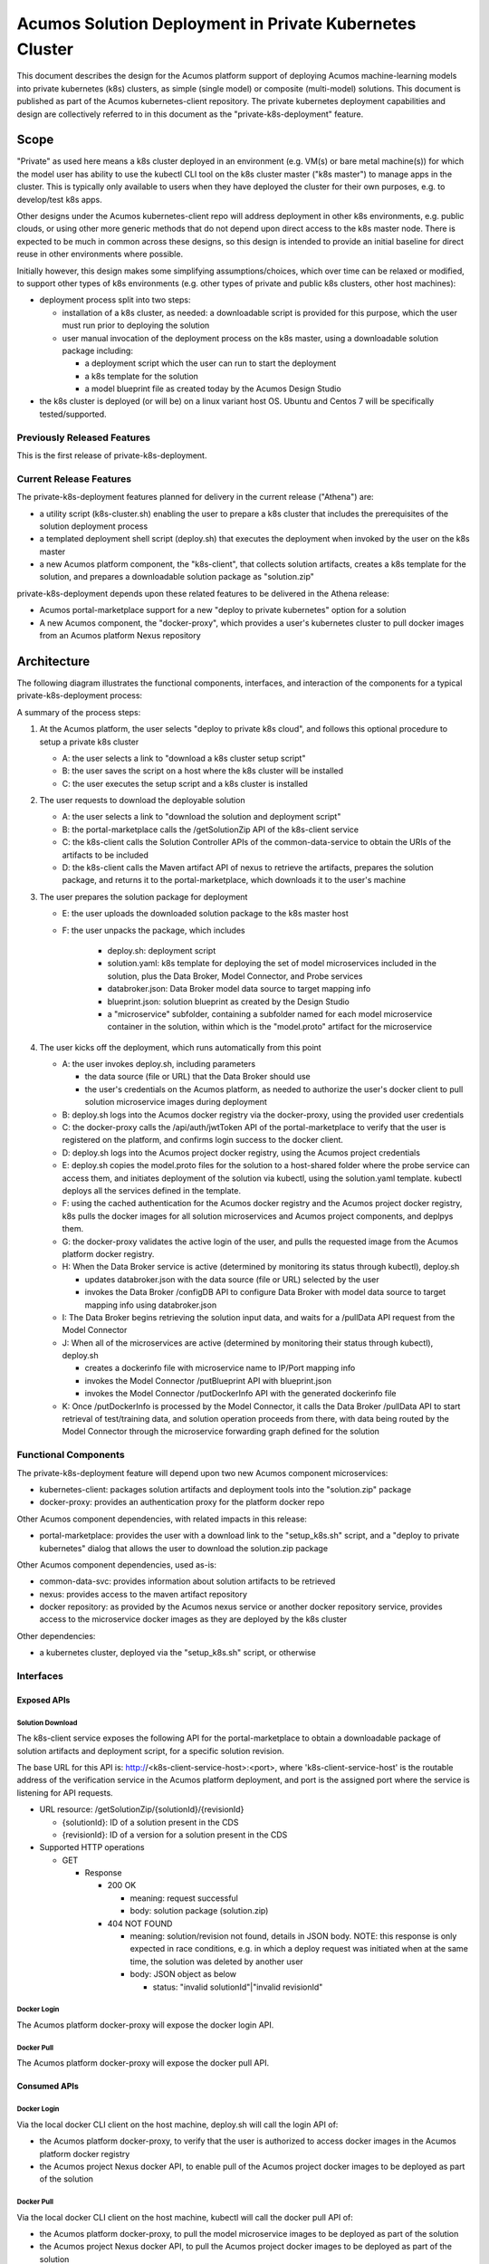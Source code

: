 ..
  ===============LICENSE_START=======================================================
  Acumos CC-BY-4.0
  ===================================================================================
  Copyright (C) 2018 AT&T Intellectual Property & Tech Mahindra. All rights reserved.
  ===================================================================================
  This Acumos documentation file is distributed by AT&T and Tech Mahindra
  under the Creative Commons Attribution 4.0 International License (the "License");
  you may not use this file except in compliance with the License.
  You may obtain a copy of the License at
..
  http://creativecommons.org/licenses/by/4.0
..
  This file is distributed on an "AS IS" BASIS,
  See the License for the specific language governing permissions and
  limitations under the License.
  ===============LICENSE_END=========================================================

========================================================
Acumos Solution Deployment in Private Kubernetes Cluster
========================================================

This document describes the design for the Acumos platform support of deploying
Acumos machine-learning models into private kubernetes (k8s) clusters, as simple
(single model) or composite (multi-model) solutions. This document is published
as part of the Acumos kubernetes-client repository. The private kubernetes
deployment capabilities and design are collectively referred to in this document
as the "private-k8s-deployment" feature.

-----
Scope
-----

"Private" as used here means a k8s cluster deployed in an environment (e.g.
VM(s) or bare metal machine(s)) for which the model user has ability to use the
kubectl CLI tool on the k8s cluster master ("k8s master") to manage apps in the
cluster. This is typically only available to users when they have deployed the
cluster for their own purposes, e.g. to develop/test k8s apps.

Other designs under the Acumos kubernetes-client repo will address deployment in
other k8s environments, e.g. public clouds, or using other more generic methods
that do not depend upon direct access to the k8s master node. There is expected
to be much in common across these designs, so this design is intended to provide
an initial baseline for direct reuse in other environments where possible.

Initially however, this design makes some simplifying assumptions/choices, which
over time can be relaxed or modified, to support other types of k8s environments
(e.g. other types of private and public k8s clusters, other host machines):

* deployment process split into two steps:

  * installation of a k8s cluster, as needed: a downloadable script is provided
    for this purpose, which the user must run prior to deploying the solution
  * user manual invocation of the deployment process on the k8s master, using a
    downloadable solution package including:

    * a deployment script which the user can run to start the deployment
    * a k8s template for the solution
    * a model blueprint file as created today by the Acumos Design Studio

* the k8s cluster is deployed (or will be) on a linux variant host OS. Ubuntu
  and Centos 7 will be specifically tested/supported.

............................
Previously Released Features
............................

This is the first release of private-k8s-deployment.

........................
Current Release Features
........................

The private-k8s-deployment features planned for delivery in the current release
("Athena") are:

* a utility script (k8s-cluster.sh) enabling the user to prepare a k8s cluster
  that includes the prerequisites of the solution deployment process
* a templated deployment shell script (deploy.sh) that executes the deployment
  when invoked by the user on the k8s master
* a new Acumos platform component, the "k8s-client", that collects solution
  artifacts, creates a k8s template for the solution, and prepares a
  downloadable solution package as "solution.zip"

private-k8s-deployment depends upon these related features to be delivered in
the Athena release:

* Acumos portal-marketplace support for a new "deploy to private kubernetes"
  option for a solution
* A new Acumos component, the "docker-proxy", which provides a user's kubernetes
  cluster to pull docker images from an Acumos platform Nexus repository

------------
Architecture
------------

The following diagram illustrates the functional components, interfaces, and
interaction of the components for a typical private-k8s-deployment process:

.. image:: images/private-k8s-client-arch.png

A summary of the process steps:

#. At the Acumos platform, the user selects "deploy to private k8s cloud", and
   follows this optional procedure to setup a private k8s cluster

   * A: the user selects a link to "download a k8s cluster setup script"
   * B: the user saves the script on a host where the k8s cluster will be installed
   * C: the user executes the setup script and a k8s cluster is installed

#. The user requests to download the deployable solution

   * A: the user selects a link to "download the solution and deployment script"
   * B: the portal-marketplace calls the /getSolutionZip API of the k8s-client
     service
   * C: the k8s-client calls the Solution Controller APIs of the
     common-data-service to obtain the URIs of the artifacts to be included
   * D: the k8s-client calls the Maven artifact API of nexus to retrieve the
     artifacts, prepares the solution package, and returns it to the
     portal-marketplace, which downloads it to the user's machine

#. The user prepares the solution package for deployment

   * E: the user uploads the downloaded solution package to the k8s master host
   * F: the user unpacks the package, which includes 

      * deploy.sh: deployment script
      * solution.yaml: k8s template for deploying the set of model microservices
        included in the solution, plus the Data Broker, Model Connector, and
        Probe services
      * databroker.json: Data Broker model data source to target mapping info
      * blueprint.json: solution blueprint as created by the Design Studio
      * a "microservice" subfolder, containing a subfolder named for each
        model microservice container in the solution, within which is the
        "model.proto" artifact for the microservice

#. The user kicks off the deployment, which runs automatically from this point

   * A: the user invokes deploy.sh, including parameters

     * the data source (file or URL) that the Data Broker should use
     * the user's credentials on the Acumos platform, as needed to authorize the
       user's docker client to pull solution microservice images during deployment

   * B: deploy.sh logs into the Acumos docker registry via the docker-proxy,
     using the provided user credentials
   * C: the docker-proxy calls the /api/auth/jwtToken API of the
     portal-marketplace to verify that the user is registered on the platform,
     and confirms login success to the docker client.
   * D: deploy.sh logs into the Acumos project docker registry, using the
     Acumos project credentials
   * E: deploy.sh copies the model.proto files for the solution to a host-shared
     folder where the probe service can access them, and initiates deployment of
     the solution via kubectl, using the solution.yaml template. kubectl deploys
     all the services defined in the template.
   * F: using the cached authentication for the Acumos docker registry and
     the Acumos project docker registry, k8s pulls the docker images for all
     solution microservices and Acumos project components, and deplpys them.
   * G: the docker-proxy validates the active login of the user, and pulls the
     requested image from the Acumos platform docker registry.
   * H: When the Data Broker service is active (determined by monitoring its
     status through kubectl), deploy.sh

     * updates databroker.json with the data source (file or URL) selected by
       the user
     * invokes the Data Broker /configDB API to configure Data Broker with model
       data source to target mapping info using databroker.json

   * I: The Data Broker begins retrieving the solution input data, and waits for
     a /pullData API request from the Model Connector
   * J: When all of the microservices are active (determined by monitoring their
     status through kubectl), deploy.sh

     * creates a dockerinfo file with microservice name to IP/Port mapping info
     * invokes the Model Connector /putBlueprint API with blueprint.json
     * invokes the Model Connector /putDockerInfo API with the generated
       dockerinfo file

   * K: Once /putDockerInfo is processed by the Model Connector, it calls the
     Data Broker /pullData API to start retrieval of test/training data, and
     solution operation proceeds from there, with data being routed by the
     Model Connector through the microservice forwarding graph defined for the
     solution

.....................
Functional Components
.....................

The private-k8s-deployment feature will depend upon two new Acumos component
microservices:

* kubernetes-client: packages solution artifacts and deployment tools into the
  "solution.zip" package
* docker-proxy: provides an authentication proxy for the platform docker repo

Other Acumos component dependencies, with related impacts in this release:

* portal-marketplace: provides the user with a download link to the
  "setup_k8s.sh" script, and a "deploy to private kubernetes" dialog that allows
  the user to download the solution.zip package

Other Acumos component dependencies, used as-is:

* common-data-svc: provides information about solution artifacts to be retrieved
* nexus: provides access to the maven artifact repository
* docker repository: as provided by the Acumos nexus service or another docker
  repository service, provides access to the microservice docker images as
  they are deployed by the k8s cluster

Other dependencies:

* a kubernetes cluster, deployed via the "setup_k8s.sh" script, or otherwise

..........
Interfaces
..........

************
Exposed APIs
************

+++++++++++++++++
Solution Download
+++++++++++++++++

The k8s-client service exposes the following API for the portal-marketplace to
obtain a downloadable package of solution artifacts and deployment script,
for a specific solution revision.

The base URL for this API is: http://<k8s-client-service-host>:<port>, where
'k8s-client-service-host' is the routable address of the verification service
in the Acumos platform deployment, and port is the assigned port where the
service is listening for API requests.

* URL resource: /getSolutionZip/{solutionId}/{revisionId}

  * {solutionId}: ID of a solution present in the CDS 
  * {revisionId}: ID of a version for a solution present in the CDS 

* Supported HTTP operations

  * GET

    * Response

      * 200 OK

        * meaning: request successful
        * body: solution package (solution.zip)

      * 404 NOT FOUND

        * meaning: solution/revision not found, details in JSON body. NOTE: this
          response is only expected in race conditions, e.g. in which a deploy
          request was initiated when at the same time, the solution was deleted
          by another user
        * body: JSON object as below

          * status: "invalid solutionId"|"invalid revisionId"

++++++++++++
Docker Login
++++++++++++

The Acumos platform docker-proxy will expose the docker login API.

+++++++++++
Docker Pull
+++++++++++

The Acumos platform docker-proxy will expose the docker pull API.

*************
Consumed APIs
*************

++++++++++++
Docker Login
++++++++++++

Via the local docker CLI client on the host machine, deploy.sh will call the
login API of:

* the Acumos platform docker-proxy, to verify that the user is authorized to
  access docker images in the Acumos platform docker registry
* the Acumos project Nexus docker API, to enable pull of the Acumos project
  docker images to be deployed as part of the solution

+++++++++++
Docker Pull
+++++++++++

Via the local docker CLI client on the host machine, kubectl will call the
docker pull API of:

* the Acumos platform docker-proxy, to pull the model microservice images to be
  deployed as part of the solution
* the Acumos project Nexus docker API, to pull the Acumos project docker images
  to be deployed as part of the solution

++++++++++++++++++++++++++
Portal User Authentication
++++++++++++++++++++++++++

The docker-proxy service will call the portal-marketplace /api/auth/jwtToken API
to verify that the user running the deploy.sh script is an actual registered
user of the Acumos platform, thus is allowed to access docker images from the
docker registry configured for the Acumos platform.

+++++++++++++++++++
Solution Controller
+++++++++++++++++++

The k8s-client service will call the Solution Controller APIs of the
common-data-svc to obtain the following solution/revision-related data:

* nexus URI of the model.proto artifact
* nexus URI of the blueprint.json artifact (if any)

----------------
Component Design
----------------

..........
k8s-client
..........

Upon a request to the /getSolutionZip API, the k8s-client will perform the
following high-level actions to prepare the downloadable solution deployment
package:

* get the following artifacts if existing from Nexus, by querying the CDS for
  the set of solution/revision artifacts

  * blueprint.json
  * databroker.json

* if a blueprint.json artifact was found, this is a composite solution and the
  following actions are taken

  * get the model.proto artifact for each solution model microservice, for the
    model revision included in the solution
  * create a kubernetes service+deployment template as solution.yaml including
    all the solution components included in blueprint.json. See below for an
    example.
  * For a solution that does not include the databroker, the modelconnector
    service will be assigned a "type: NodePort" port with nodePort value of
    30855, so that data can be directly pushed to the solution
  * create a dockerinfo.json file using the example below

* if a blueprint.json artifact was not found, this is a simple solution and a
  kubernetes service+deployment template is created, as solution.yaml. See below
  for an example.
* In the generated solution.yaml, specify for each model microservice the
  hostname:port for the Acumos platform docker proxy, e.g.
  "acumos.example.com:35001" in the examples below
* retrieve the current deploy.sh script from the Acumos github mirror, at
  https://raw.githubusercontent.com/acumos/kubernetes-client/master/deploy/private/deploy.sh
* create a zip archive as solution.zip containing:

  * deploy.sh
  * solution.yaml
  * for a composite solution:

    * databroker.json
    * blueprint.json
    * a "microservice" subfolder, with subfolders named for each model
      microservice, containing the model.proto for that model

* return the solution.zip as /getSolutionZip API response

Design notes for the solution.yaml structure:

* to support distribution of solution microservices and other Acumos components
  (databroker, modelconnector, probe) across nodes in multi-node kubernetes
  clusters, each microservice and the Acumos components are deployed using
  a specific service and related deployment spec.
* services which require external exposure on the cluster are provided nodePort
  assignments. These include:

  * simple solution microservices, to expose its protobuf API
  * for composite solutions, as applies to the specific solution design

    * databroker (for its API)
    * modelconnector (for receiving pushed model data, when databroker is N/A)
    * any model microservices that require external exposure for receiving data
    * probe (for its UI)

Example of the generated solution.yaml template for a simple solution. In this
example, the model microservice is directly exposed at a NodePort. The NodePort
value here used here is 30333, in the default range for kubernetes nodePorts.

.. code-block:: yaml

  apiVersion: v1
  kind: Service
  metadata:
    namespace: acumos
    name: mymodel-service
  spec:
    selector:
      app: mymodel
    type: NodePort
    ports:
    - name: protobuf-api
      nodePort: 33330
      port: 3330
      targetPort: 3330
  ---
  apiVersion: apps/v1
  kind: Deployment
  metadata:
    namespace: acumos
    name: mymodel
    labels:
      app: mymodel
  spec:
    replicas: 1
    selector:
      matchLabels:
        app: mymodel
    template:
      metadata:
        labels:
          app: mymodel
      spec:
        containers:
        - name: mymodel
          image: acumos.example.com:35001/mymodel:1
          ports:
          - name: protobuf-api
            containerPort: 3330
..

Example of the generated solution.yaml template for a complex (composite)
solution with two model microservices and modelconnector. In this example, the
model microservices are accessed via the modelconnector, which is directly
exposed at NodePort 30555.

.. code-block:: yaml

  apiVersion: v1
  kind: Service
  metadata:
    namespace: acumos
    name: modelconnector
  spec:
    selector:
      app: modelconnector
    type: NodePort
    ports:
    - name: mc-api
      nodePort: 30555
      port: 8555
      targetPort: 8555
  ---
  apiVersion: apps/v1
  kind: Deployment
  metadata:
    namespace: acumos
    name: modelconnector
    labels:
      app: modelconnector
  spec:
    replicas: 1
    selector:
      matchLabels:
        app: modelconnector
    template:
      metadata:
        labels:
          app: modelconnector
      spec:
        imagePullSecrets:
        - name: acumos-registry
        containers:
        - name: modelconnector
          image: nexus3.acumos.org:10004/blueprint-orchestrator:1.0.13
          ports:
          - name: mc-api
            containerPort: 8555
          volumeMounts:
          - mountPath: /logs
            name: logs
        restartPolicy: Always
        volumes:
        - name: logs
          hostPath:
            path: /var/acumos/log
  ---
  apiVersion: v1
  kind: Service
  metadata:
    namespace: acumos
    name: padd1-service
  spec:
    selector:
      app: padd1
    type: ClusterIP
    ports:
    - name: protobuf-api
      port: 8080
      targetPort: 8080
  ---
  apiVersion: apps/v1
  kind: Deployment
  metadata:
    namespace: acumos
    name: padd1
    labels:
      app: padd1
  spec:
    replicas: 1
    selector:
      matchLabels:
        app: padd1
    template:
      metadata:
        labels:
          app: padd1
      spec:
        imagePullSecrets:
        - name: acumos-registry
        containers:
        - name: padd1
          image: opnfv02:30882/padd_cee0c147-3c64-48cd-93ae-cdb715a5420c:3
          ports:
          - name: protobuf-api
            containerPort: 8080
  ---
  apiVersion: v1
  kind: Service
  metadata:
    namespace: acumos
    name: square1-service
  spec:
    selector:
      app: square1
    type: ClusterIP
    ports:
    - name: protobuf-api
      port: 8081
      targetPort: 8081
  ---
  apiVersion: apps/v1
  kind: Deployment
  metadata:
    namespace: acumos
    name: square1
    labels:
      app: square1
  spec:
    replicas: 1
    selector:
      matchLabels:
        app: square1
    template:
      metadata:
        labels:
          app: square1
      spec:
        imagePullSecrets:
        - name: acumos-registry
        containers:
        - name: square1
          image: opnfv02:30882/square_c8797158-3ead-48fd-ab3e-6b429b033677:6
          ports:
          - name: protobuf-api
            containerPort: 8081
..

Example of the generated solution.yaml template for a complex (composite)
solution with two model microservices, databroker, modelconnector, and probe.
In this example, the modelconnector and model microservices are accessed via
the databroker, which is directly exposed at NodePort 30556. The
ModelConnector is also exposed at NodePort 30555 so that it can be configured
by deploy.sh via its APIs.

.. code-block:: yaml

  apiVersion: v1
  kind: Service
  metadata:
    namespace: acumos
    name: databroker
  spec:
    selector:
      app: databroker
    type: NodePort
    ports:
    - name: databroker-api
      nodePort: 30556
      port: 8556
      targetPort: 8556
  ---
  apiVersion: apps/v1
  kind: Deployment
  metadata:
    namespace: acumos
    name: databroker
    labels:
      app: databroker
  spec:
    replicas: 1
    selector:
      matchLabels:
        app: databroker
    template:
      metadata:
        labels:
          app: databroker
      spec:
        imagePullSecrets:
        - name: acumos-registry
        containers:
        - name: databroker
          image: nexus3.acumos.org:10004/csvdatabroker
          ports:
          - containerPort: 8556
          volumeMounts:
          - mountPath: /var/acumos/datasource
            name: datasource
        restartPolicy: Always
        volumes:
        - name: datasource
          hostPath:
            path: /var/acumos/datasource
  ---
  apiVersion: v1
  kind: Service
  metadata:
    namespace: acumos
    name: probe-ui
  spec:
    selector:
      app: probe
    type: NodePort
    ports:
    - nodePort: 30800
      port: 8000
      targetPort: 8000
  ---
  apiVersion: apps/v1
  kind: Deployment
  metadata:
    namespace: acumos
    name: probe
    labels:
      app: probe
  spec:
    replicas: 1
    selector:
      matchLabels:
        app: probe
    template:
      metadata:
        labels:
          app: probe
      spec:
        imagePullSecrets:
        - name: acumos-registry
        containers:
        - name: probe
          image: nexus3.acumos.org:10004/acumos-proto-viewer
          ports:
          - name: probe-ui
            containerPort: 8000
          - name: probe-api
            containerPort: 5006
          volumeMounts:
          - mountPath: /var/acumos/
            name: proto-files
        restartPolicy: Always
        volumes:
        - name: proto-files
          hostPath:
            path: /var/acumos/
  ---
  apiVersion: v1
  kind: Service
  metadata:
    namespace: acumos
    name: modelconnector
  spec:
    selector:
      app: modelconnector
    type: NodePort
    ports:
    - name: mc-api
      nodePort: 30555
      port: 8555
      targetPort: 8555
  ---
  apiVersion: apps/v1
  kind: Deployment
  metadata:
    namespace: acumos
    name: modelconnector
    labels:
      app: modelconnector
  spec:
    replicas: 1
    selector:
      matchLabels:
        app: modelconnector
    template:
      metadata:
        labels:
          app: modelconnector
      spec:
        imagePullSecrets:
        - name: acumos-registry
        containers:
        - name: modelconnector
          image: nexus3.acumos.org:10004/blueprint-orchestrator:1.0.13
          ports:
          - name: mc-api
            containerPort: 8555
          volumeMounts:
          - mountPath: /logs
            name: logs
        restartPolicy: Always
        volumes:
        - name: logs
          hostPath:
            path: /var/acumos/log
  ---
  apiVersion: v1
  kind: Service
  metadata:
    namespace: acumos
    name: padd1-service
  spec:
    selector:
      app: padd1
    type: ClusterIP
    ports:
    - name: protobuf-api
      port: 8080
      targetPort: 8080
  ---
  apiVersion: apps/v1
  kind: Deployment
  metadata:
    namespace: acumos
    name: padd1
    labels:
      app: padd1
  spec:
    replicas: 1
    selector:
      matchLabels:
        app: padd1
    template:
      metadata:
        labels:
          app: padd1
      spec:
        imagePullSecrets:
        - name: acumos-registry
        containers:
        - name: padd1
          image: opnfv02:30882/padd_cee0c147-3c64-48cd-93ae-cdb715a5420c:3
          ports:
          - name: protobuf-api
            containerPort: 8080
  ---
  apiVersion: v1
  kind: Service
  metadata:
    namespace: acumos
    name: square1-service
  spec:
    selector:
      app: square1
    type: ClusterIP
    ports:
    - name: protobuf-api
      port: 8081
      targetPort: 8081
  ---
  apiVersion: apps/v1
  kind: Deployment
  metadata:
    namespace: acumos
    name: square1
    labels:
      app: square1
  spec:
    replicas: 1
    selector:
      matchLabels:
        app: square1
    template:
      metadata:
        labels:
          app: square1
      spec:
        imagePullSecrets:
        - name: acumos-registry
        containers:
        - name: square1
          image: opnfv02:30882/square_c8797158-3ead-48fd-ab3e-6b429b033677:6
          ports:
          - name: protobuf-api
            containerPort: 8081
..

The included dockerinfo.json can be created directly by the kubernetes-client
as both the container name and the cluster-internal address (resolvable
cluster-internal hostname, and port) of each container can be pre-determined
per the assignments in solution.yaml as above. Example of dockerinfo.json for
the composite solution above:

.. code-block:: json

  {
    "docker_info_list": [
      {
        "container_name": "databroker",
        "ip_address": "databroker",
        "port": "30333"
      },
      {
        "container_name": "modelconnector",
        "ip_address": "modelconnector",
        "port": "8555"
      },
      {
        "container_name": "probe",
        "ip_address": "probe",
        "port": "5006"
      },
      {
        "container_name": "padd1",
        "ip_address": "padd1",
        "port": "8080"
      },
      {
        "container_name": "square1",
        "ip_address": "square1",
        "port": "8081"
      }
    ]
  }
..

............
docker-proxy
............

The docker-proxy service of the Acumos platform will provide a simple
user-authenticating frontend (reverse proxy) for the docker registry configured
as part of the Acumos platform. The docker-proxy service may be based upon nginx
as described at https://docs.docker.com/v17.09/registry/recipes/nginx/.

The docker-proxy will provide only a docker login service and image download
service for docker pull requests, as below:

* upon a docker login request, invoke the auth/jwtToken API of the Acumos
  portal, with the username and password provided in the docker login request
* if the auth/jwtToken API returns success, accept the user login and return
  an authentication token for the user, otherwise return an authentication error
* upon a docker pull request, if there is a valid authentication token, attempt
  to retrieve the requested image from the Acumos platform docker registry, and
  return the result to the requester

To support the use of self-signed certificates for the docker-proxy, deploy.sh
will configure docker on the kubernetes master to support the specified
docker proxy as an insecure registry, i.e. one in which a self-signed
certificate will be accepted, if provided.

..............
setup_k8s.sh
..............

setup_k8s.sh is a tool allowing the user to install a basic single-or-multinode
kubernetes cluster. It will install kubernetes prerequisites and core services
via the following actions:

* install the latest docker-ce version
* install the latest stable kubernetes version (currently 1.10.0)
* initialize the kubernetes master node
* install calico as CNI
* setup kubernetes worker nodes if the user selected more than one target node

As future needs arise, the kubernetes cluster setup will be extended with
helm as deployment tool, and persistent volume support via ceph.

.........
deploy.sh
.........

After the user has transferred solution.zip to the deployment host and unzipped
it, deploy.sh will be invoked by the user from a shell session on the deployment
host, using the example command:

.. code-block:: shell

  bash deploy.sh <acumos username> <acumos password> <datasource>

where:

* <acumos username> is the user's account username on the Acumos platform
* <acumos password> is the user's account password on the Acumos platform
* <datasource> is where the databroker will be instructed to obtain data to
  feed into the solution, and can be a file path or a URL

deploy.sh will then take the following actions to deploy the solution:

* retrieve the hostname:port of the Acumos platform docker proxy from the
  solution.yaml, using the "image" attribute of any model microservice
* if not already configured, configure the docker service to allow access to the
  Acumos platform docker proxy as an insecure registry.
* login to the Acumos platform docker proxy using the Acumos platform username
  and password provided by the user
* login to the Acumos project docker registry (current credentials are provided
  as default values in deploy.sh)
* copy the subfolders under "microservice" from the unpacked solution.zip to
  /var/acumos
* update databroker.json per the datasource selected by the user

  * if the user provided a file path as datasource, replace the hostpath
    attribute of the databroker deployment in solution.yaml with the
    user-provided file path, replace the "local_system_data_file_path" attribute
    in databroker.json with the path "/var/acumos/datasource", and set the
    "target_system_url" attribute to "" 
  * if the user provided a URL as datasource, set the "target_system_url"
    attribute in databroker.json to the URL, and set the
    "local_system_data_file_path" attribute to ""

* create a namespace "acumos" using kubectl
* create a secret "acumos-registry" using ~/.docker/config.json
* invoke kubectl to deploy the services and deployments in solution.yaml
* monitor the status of the databroker service and deployment, and when they are
  running, send databroker.json to the databroker via its /configDB API
* monitor the status of all other services and deployments, and when they are
  running

  * create dockerinfo.json with the service name, assigned IP address, and
    port of each service defined in solution.yaml
  * send dockerinfo.json to the modelconnector service via the /putDockerInfo
    API
  * send blueprint.json to the modelconnector service via the /putBlueprint API
